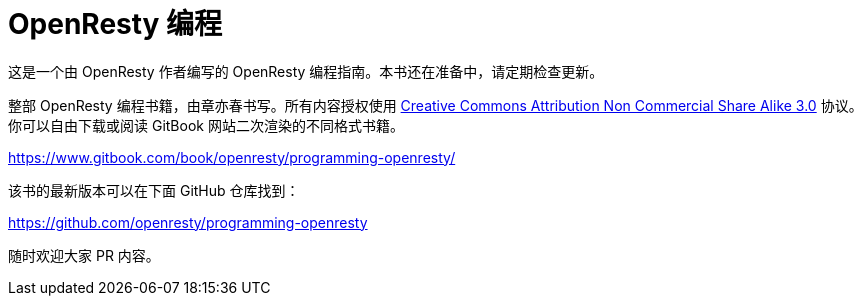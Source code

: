 = OpenResty 编程

这是一个由 OpenResty 作者编写的 OpenResty 编程指南。本书还在准备中，请定期检查更新。

整部 OpenResty 编程书籍，由章亦春书写。所有内容授权使用 link:http://creativecommons.org/licenses/by-nc-sa/3.0/[Creative Commons Attribution Non Commercial Share Alike 3.0] 协议。你可以自由下载或阅读 GitBook 网站二次渲染的不同格式书籍。


https://www.gitbook.com/book/openresty/programming-openresty/

该书的最新版本可以在下面 GitHub 仓库找到：

https://github.com/openresty/programming-openresty

随时欢迎大家 PR 内容。